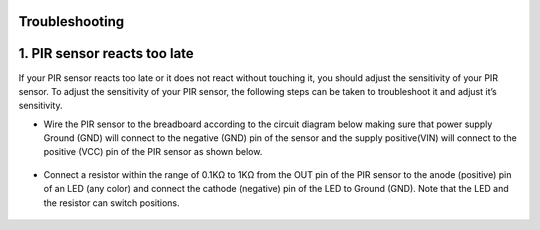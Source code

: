Troubleshooting
===========================

1. PIR sensor reacts too late
============================  
If your PIR sensor reacts too late or it does not react without touching it, you should adjust the sensitivity of your PIR sensor. To adjust the sensitivity of your PIR   sensor, the following steps can be taken to troubleshoot it and adjust it’s sensitivity.
  
- Wire the PIR sensor to the breadboard according to the circuit diagram below making sure that power supply Ground (GND) will connect to the negative (GND) pin of       the sensor and the supply positive(VIN) will connect to the positive (VCC) pin of the PIR sensor as shown below.

.. figure:: ../_static/pir_sensitivity.png      
    :align: center
    :width: 600
    :figclass: align-center


- Connect a resistor within the range of 0.1KΩ to 1KΩ from the OUT pin of the PIR sensor to the anode (positive) pin of an LED (any color) and connect the cathode    (negative) pin of the LED to Ground (GND). Note that the LED and the resistor can switch positions.

.. figure:: ../_static/pir_sensitivity2.png      
    :align: center
    :width: 600
    :figclass: align-center


.. figure:: ../_static/pir_sensitivity1.png      
    :align: center
    :width: 600
    :figclass: align-center





    


